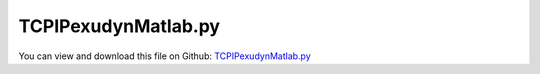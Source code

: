 
.. _examples-tcpipexudynmatlab:

********************
TCPIPexudynMatlab.py
********************

You can view and download this file on Github: `TCPIPexudynMatlab.py <https://github.com/jgerstmayr/EXUDYN/tree/master/main/pythonDev/Examples/TCPIPexudynMatlab.py>`_

.. code-block:: python
   :linenos:

   #+++++++++++++++++++++++++++++++++++++++++++++++++++++++++++++++++++++++++++++
   # This is an EXUDYN example
   #
   # Details:  Example for connecting MATLAB with Exudyn/Python via TCP/IP
   #           See file TCPIPmatlab.slx for the according Simulink model
   #
   # Author:   Johannes Gerstmayr
   # Date:     2021-11-06
   #
   # Copyright:This file is part of Exudyn. Exudyn is free software. You can redistribute it and/or modify it under the terms of the Exudyn license. See 'LICENSE.txt' for more details.
   #
   #+++++++++++++++++++++++++++++++++++++++++++++++++++++++++++++++++++++++++++++
   
   import exudyn as exu
   from exudyn.itemInterface import *
   from exudyn.utilities import * #includes itemInterface and rigidBodyUtilities
   import exudyn.graphics as graphics #only import if it does not conflict
   from exudyn.graphicsDataUtilities import *
   
   import numpy as np
   
   
   #the following way works between Python and MATLAB-Simulink (client),
   #and gives stable results(with only delay of one step):
   #
   # TCP/IP Client Send:
   #   priority = 2 (in properties)
   #   blocking = false
   #   Transfer Delay on (but off also works)
   # TCP/IP Client Receive:
   #   priority = 1 (in properties)
   #   blocking = true
   #   Sourec Data type = double
   #   data size = number of double in packer
   #   Byte order = BigEndian
   #   timeout = 10
   
   
   
   
   #+++++++++++++++++++++++++++++++++++++++++++++++++++++++++++++++++++++++++++++++++
   #set up double pendulum:
   
   SC = exu.SystemContainer()
   mbs = SC.AddSystem()
   
   #create an environment for mini example
   
   
   L = 1
   fL = 2.5
   background = graphics.Quad([[-fL*L, -fL*L, 0],[fL*L, -fL*L, 0],[fL*L, 1*L, 0],[-fL*L, 1*L, 0]],
                                 graphics.color.darkgrey, nTiles=8,
                                 alternatingColor=graphics.color.lightgrey)
   oGround=mbs.AddObject(ObjectGround(referencePosition= [0,0,0], 
                                      visualization=VObjectGround(graphicsData= [background])))
   a = L     #x-dim of pendulum
   b = 0.05    #y-dim of pendulum
   massRigid = 12
   inertiaRigid = massRigid/12*(2*a)**2
   g = 9.81    # gravity
   
   graphicsCube = graphics.Brick(centerPoint=[0,0,0], size=[L,b,b], color=graphics.color.steelblue)
   nRigid0 = mbs.AddNode(Rigid2D(referenceCoordinates=[0.5*L,0,0], initialVelocities=[0,0,0]));
   oRigid0 = mbs.AddObject(RigidBody2D(physicsMass=massRigid, physicsInertia=inertiaRigid,nodeNumber=nRigid0,
                                      visualization=VObjectRigidBody2D(graphicsData= [graphicsCube])))
   
   mR0 = mbs.AddMarker(MarkerBodyPosition(bodyNumber=oRigid0, localPosition=[-0.5*L,0.,0.])) #support point
   mR0com = mbs.AddMarker(MarkerBodyRigid(bodyNumber=oRigid0, localPosition=[ 0.,0.,0.])) #mid point
   mR0end = mbs.AddMarker(MarkerBodyPosition(bodyNumber=oRigid0, localPosition=[ 0.5*L,0.,0.])) #end point
   
   mG0 = mbs.AddMarker(MarkerBodyPosition(bodyNumber=oGround, localPosition=[0.,0.,0.]))
   mbs.AddObject(RevoluteJoint2D(markerNumbers=[mG0,mR0]))
   
   mbs.AddLoad(Force(markerNumber = mR0com, loadVector = [0, -massRigid*g, 0]))
   
   nRigid1 = mbs.AddNode(Rigid2D(referenceCoordinates=[1.5*L,0,0], initialVelocities=[0,0,0]));
   oRigid1 = mbs.AddObject(RigidBody2D(physicsMass=massRigid, physicsInertia=inertiaRigid,nodeNumber=nRigid1,
                                      visualization=VObjectRigidBody2D(graphicsData= [graphicsCube])))
   
   mR1 = mbs.AddMarker(MarkerBodyPosition(bodyNumber=oRigid1, localPosition=[-0.5*L,0.,0.])) #support point
   mR1com = mbs.AddMarker(MarkerBodyPosition(bodyNumber=oRigid1, localPosition=[ 0.,0.,0.])) #mid point
   
   mbs.AddObject(RevoluteJoint2D(markerNumbers=[mR0end,mR1]))
   
   mbs.AddLoad(Force(markerNumber = mR1com, loadVector = [0, -massRigid*g, 0]))
   
   #++++++++++++++++++++++++++++++++++++++++++++++++++
   #damper:
   mR0C2 = mbs.AddMarker(MarkerNodeCoordinate(nodeNumber=nRigid0, coordinate=2)) #phi
   mR1C2 = mbs.AddMarker(MarkerNodeCoordinate(nodeNumber=nRigid1, coordinate=2)) #phi
   mbs.AddObject(CoordinateSpringDamper(markerNumbers=[mR0C2,mR1C2], 
                                        stiffness=0, damping=10,
                                        visualization=VCoordinateSpringDamper(show=False)))
   
   #%%++++++++++++++++++++++++++++++++++++++++++++++++++
   #connect to MATLAB:
   loadTorque = mbs.AddLoad(Torque(markerNumber = mR0com, loadVector = [0, 0, 0]))
   sensorAngle = mbs.AddSensor(SensorBody(bodyNumber=oRigid0, outputVariableType=exu.OutputVariableType.Rotation,
                                          fileName='solution/test.txt',
                                          writeToFile=False))
   sensorAngle_t = mbs.AddSensor(SensorBody(bodyNumber=oRigid0, outputVariableType=exu.OutputVariableType.AngularVelocity,
                                          fileName='solution/test_t.txt',
                                          writeToFile=False))
   
   
   
   mbs.sys['TCPIPobject'] = CreateTCPIPconnection(sendSize=3, receiveSize=2, 
                                                  bigEndian=True, verbose=True)
   sampleTime = 0.01 #sample time in MATLAB! must be same!
   mbs.variables['tLast'] = 0
   
   def PreStepUserFunction(mbs, t):
       if t >= mbs.variables['tLast'] + sampleTime:
           mbs.variables['tLast'] += sampleTime
   
           tcp = mbs.sys['TCPIPobject']
           phi0 = mbs.GetSensorValues(sensorAngle)
           #print(phi0)
           phi0_t = mbs.GetSensorValues(sensorAngle_t)[2]
   
           y = TCPIPsendReceive(tcp, np.array([t, phi0, phi0_t])) #time, torque
           tau = y[1]
           mbs.SetLoadParameter(loadTorque, 'loadVector',[0,0,tau])
       return True
   
   
   try:
       mbs.SetPreStepUserFunction(PreStepUserFunction)
       
       #%%++++++++++++++++++++++++++++++++++++++++++++++++++
       mbs.Assemble()
       print(mbs)
       
       simulationSettings = exu.SimulationSettings() #takes currently set values or default values
       
       h = 0.002
       tEnd = 10
       simulationSettings.timeIntegration.numberOfSteps = int(tEnd/h)
       simulationSettings.timeIntegration.endTime = tEnd
       simulationSettings.timeIntegration.newton.relativeTolerance = 1e-8*100 #10000
       simulationSettings.timeIntegration.newton.absoluteTolerance = 1e-10
       simulationSettings.timeIntegration.verboseMode = 1
       # simulationSettings.timeIntegration.simulateInRealtime = True
       
       simulationSettings.timeIntegration.newton.useModifiedNewton = False
       simulationSettings.timeIntegration.newton.numericalDifferentiation.minimumCoordinateSize = 1
       simulationSettings.timeIntegration.generalizedAlpha.spectralRadius = 0.5
       simulationSettings.displayStatistics = True
       
       #SC.visualizationSettings.nodes.defaultSize = 0.05
       
       simulationSettings.solutionSettings.solutionInformation = "Rigid pendulum"
       
       SC.renderer.Start()
       
       
       mbs.SolveDynamic(simulationSettings)
       
       SC.renderer.DoIdleTasks()
       SC.renderer.Stop() #safely close rendering window!
   
   finally:
       CloseTCPIPconnection(mbs.sys['TCPIPobject'])
   
   
   
   
   
   
   
   
   
   
   


